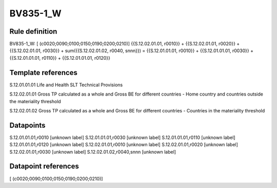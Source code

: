 =========
BV835-1_W
=========

Rule definition
---------------

BV835-1_W: [ (c0020;0090;0100;0150;0190;0200;0210)] {{S.12.02.01.01, r0010}} + {{S.12.02.01.01, r0020}} + {{S.12.02.01.01, r0030}} + sum({{S.12.02.01.02, r0040, snnn}}) = {{S.12.01.01.01, r0010}} + {{S.12.01.01.01, r0030}} + {{S.12.01.01.01, r0110}} + {{S.12.01.01.01, r0120}}


Template references
-------------------

S.12.01.01.01 Life and Health SLT Technical Provisions

S.12.02.01.01 Gross TP calculated as a whole and Gross BE for different countries - Home country and countries outside the materiality threshold

S.12.02.01.02 Gross TP calculated as a whole and Gross BE for different countries - Countries in the materiality threshold


Datapoints
----------

S.12.01.01.01,r0010 [unknown label]
S.12.01.01.01,r0030 [unknown label]
S.12.01.01.01,r0110 [unknown label]
S.12.01.01.01,r0120 [unknown label]
S.12.02.01.01,r0010 [unknown label]
S.12.02.01.01,r0020 [unknown label]
S.12.02.01.01,r0030 [unknown label]
S.12.02.01.02,r0040,snnn [unknown label]


Datapoint references
--------------------

[ (c0020;0090;0100;0150;0190;0200;0210)]